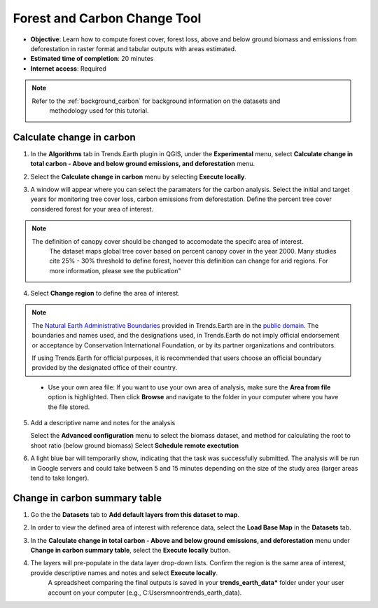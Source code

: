 .. _tut_forest_carbon:

Forest and Carbon Change Tool
=============================

- **Objective**: Learn how to compute forest cover, forest loss, above and below ground biomass and emissions from deforestation in raster format and tabular outputs with areas estimated.

- **Estimated time of completion**: 20 minutes

- **Internet access**: Required

.. note::
    Refer to the :ref:`background_carbon` for background information on the datasets and 
	methodology used for this tutorial.

.. _compute_forest_data:

Calculate change in carbon
--------------------------------------------   
   
1. In the **Algorithms** tab in Trends.Earth plugin in QGIS, under the **Experimental** menu, select 
   **Calculate change in total carbon - Above and below ground emissions, and deforestation** menu.

.. image:: /static/common/te_experimental_carbon_change_menu.png
   :align: center   

2. Select the **Calculate change in carbon** menu by selecting **Execute locally**.

.. image:: /static/common/execute-remotely.png
   :align: center
   
3. A window will appear where you can select the paramaters for the carbon analysis.
   Select the initial and target years for monitoring tree cover loss, carbon emissions from deforestation.
   Define the percent tree cover considered forest for your area of interest.
   
.. note::
    The definition of canopy cover should be changed to accomodate the specifc area of interest. 
	The dataset maps global tree cover based on percent canopy cover in the year 2000.
	Many studies cite 25% - 30% threshold to define forest, hoever this definition can change
	for arid regions. For more information, please see the publication"

.. _Quantification of global gross forest cover: https://www.pnas.org/doi/10.1073/pnas.0912668107
 
4. Select **Change region** to define the area of interest.

.. image:: /static/common/change-region.png
   :align: center

.. note::
    The `Natural Earth Administrative Boundaries`_ provided in Trends.Earth 
    are in the `public domain`_. The boundaries and names used, and the 
    designations used, in Trends.Earth do not imply official endorsement or 
    acceptance by Conservation International Foundation, or by its partner 
    organizations and contributors.

    If using Trends.Earth for official purposes, it is recommended that users 
    choose an official boundary provided by the designated office of their 
    country.

.. _Natural Earth Administrative Boundaries: http://www.naturalearthdata.com

.. _Public Domain: https://creativecommons.org/publicdomain/zero/1.0

 - Use your own area file: If you want to use your own area of analysis, make sure the **Area from file** option is highlighted. Then click **Browse** and navigate to the folder in your computer where you have the file stored. 

5. Add a descriptive name and notes for the analysis
   
   Select the **Advanced configuration** menu to select the biomass dataset, and method for calculating the root to shoot ratio (below ground biomass)
   Select **Schedule remote exectution**

.. image:: /static/training/t13/carbon_change.png
   :align: center

6. A light blue bar will temporarily show, indicating that the task was successfully submitted. The analysis will be run in Google servers and could take between 5 and 15 minutes depending on the size of the study area (larger areas tend to take longer).

Change in carbon summary table
-------------------------------------  

1. Go the the **Datasets** tab to **Add default layers from this dataset to map**.

.. image:: /static/training/t11/dataset_tab.png
   :align: center
   
2. In order to view the defined area of interest with reference data, select the **Load Base Map** in the **Datasets** tab.

.. image:: /static/training/t13/add_basemap.png
   :align: center
   
.. image:: /static/training/t13/carbon_change_biomass.png
   :align: center
   
.. image:: /static/training/t13/carbon_change_forest_loss.png
   :align: center

3. In the **Calculate change in total carbon - Above and below ground emissions, and deforestation** menu under **Change in carbon summary table**, select the **Execute locally** button.
   
.. image:: /static/training/t13/carbon_change_step2.png
   :align: center 

4. The layers will pre-populate in the data layer drop-down lists. Confirm the region is the same area of interest, provide descriptive names and notes and select **Execute locally**.
    A spreadsheet comparing the final outputs is saved in your **trends_earth_data*** folder under your user account on your computer (e.g., C:\Users\mnoon\trends_earth_data).

.. image:: /static/training/t13/carbon_change_results_1.png
   :align: center

.. image:: /static/training/t13/carbon_change_results_2.png
   :align: center
   
   
